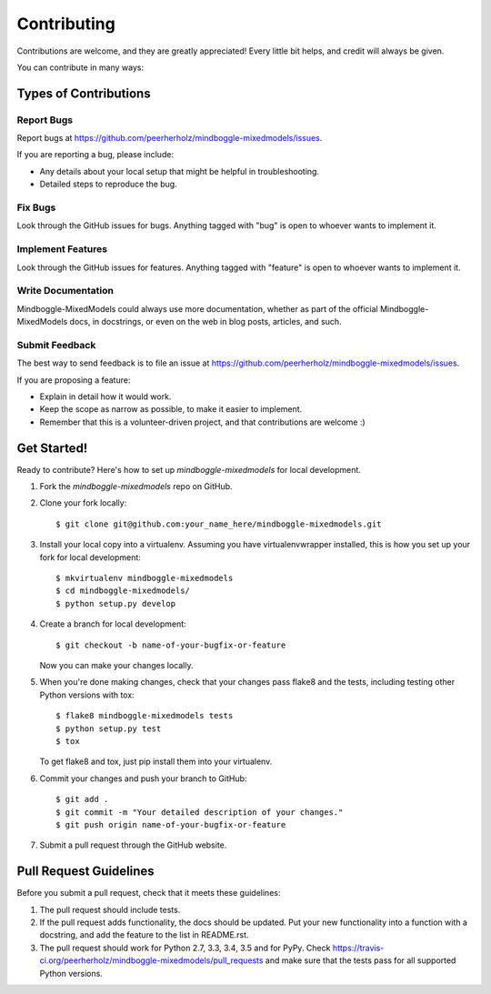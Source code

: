 ============
Contributing
============

Contributions are welcome, and they are greatly appreciated! Every
little bit helps, and credit will always be given.

You can contribute in many ways:

Types of Contributions
----------------------

Report Bugs
~~~~~~~~~~~

Report bugs at https://github.com/peerherholz/mindboggle-mixedmodels/issues.

If you are reporting a bug, please include:

* Any details about your local setup that might be helpful in troubleshooting.
* Detailed steps to reproduce the bug.

Fix Bugs
~~~~~~~~

Look through the GitHub issues for bugs. Anything tagged with "bug"
is open to whoever wants to implement it.

Implement Features
~~~~~~~~~~~~~~~~~~

Look through the GitHub issues for features. Anything tagged with "feature"
is open to whoever wants to implement it.

Write Documentation
~~~~~~~~~~~~~~~~~~~

Mindboggle-MixedModels could always use more documentation, whether
as part of the official Mindboggle-MixedModels docs, in docstrings,
or even on the web in blog posts, articles, and such.

Submit Feedback
~~~~~~~~~~~~~~~

The best way to send feedback is to file an issue at https://github.com/peerherholz/mindboggle-mixedmodels/issues.

If you are proposing a feature:

* Explain in detail how it would work.
* Keep the scope as narrow as possible, to make it easier to implement.
* Remember that this is a volunteer-driven project, and that contributions
  are welcome :)

Get Started!
------------

Ready to contribute? Here's how to set up `mindboggle-mixedmodels` for local development.

1. Fork the `mindboggle-mixedmodels` repo on GitHub.
2. Clone your fork locally::

    $ git clone git@github.com:your_name_here/mindboggle-mixedmodels.git

3. Install your local copy into a virtualenv. Assuming you have virtualenvwrapper installed, this is how you set up your fork for local development::

    $ mkvirtualenv mindboggle-mixedmodels
    $ cd mindboggle-mixedmodels/
    $ python setup.py develop

4. Create a branch for local development::

    $ git checkout -b name-of-your-bugfix-or-feature

   Now you can make your changes locally.

5. When you're done making changes, check that your changes pass flake8 and the tests, including testing other Python versions with tox::

    $ flake8 mindboggle-mixedmodels tests
    $ python setup.py test
    $ tox

   To get flake8 and tox, just pip install them into your virtualenv.

6. Commit your changes and push your branch to GitHub::

    $ git add .
    $ git commit -m "Your detailed description of your changes."
    $ git push origin name-of-your-bugfix-or-feature

7. Submit a pull request through the GitHub website.

Pull Request Guidelines
-----------------------

Before you submit a pull request, check that it meets these guidelines:

1. The pull request should include tests.
2. If the pull request adds functionality, the docs should be updated. Put
   your new functionality into a function with a docstring, and add the
   feature to the list in README.rst.
3. The pull request should work for Python 2.7, 3.3, 3.4, 3.5 and for PyPy. Check
   https://travis-ci.org/peerherholz/mindboggle-mixedmodels/pull_requests
   and make sure that the tests pass for all supported Python versions.

